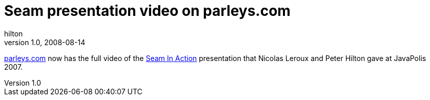 = Seam presentation video on parleys.com
hilton
v1.0, 2008-08-14
:title: Seam presentation video on parleys.com
:tags: [opinion,java,seam,jboss]

http://parleys.com/[parleys.com] now
has the full video of the http://parleys.com/display/PARLEYS/Home#title=Seam%20in%20Action%20-%20Part%202;talk=18972706;slide=1[Seam In
Action]
presentation that Nicolas Leroux and Peter Hilton gave at JavaPolis
2007.
